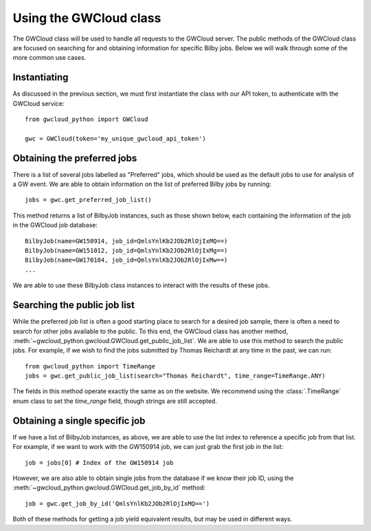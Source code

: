 Using the GWCloud class
=======================

The GWCloud class will be used to handle all requests to the GWCloud server.
The public methods of the GWCloud class are focused on searching for and obtaining information for specific Bilby jobs.
Below we will walk through some of the more common use cases.

Instantiating
-------------

As discussed in the previous section, we must first instantiate the class with our API token, to authenticate with the GWCloud service:

::

    from gwcloud_python import GWCloud

    gwc = GWCloud(token='my_unique_gwcloud_api_token')

Obtaining the preferred jobs
----------------------------

There is a list of several jobs labelled as "Preferred" jobs, which should be used as the default jobs to use for analysis of a GW event.
We are able to obtain information on the list of preferred Bilby jobs by running:

::

    jobs = gwc.get_preferred_job_list()

This method returns a list of BilbyJob instances, such as those shown below, each containing the information of the job in the GWCloud job database:

::

    BilbyJob(name=GW150914, job_id=QmlsYnlKb2JOb2RlOjIxMQ==)
    BilbyJob(name=GW151012, job_id=QmlsYnlKb2JOb2RlOjIxMg==)
    BilbyJob(name=GW170104, job_id=QmlsYnlKb2JOb2RlOjIxMw==)
    ...

We are able to use these BilbyJob class instances to interact with the results of these jobs.

Searching the public job list
-----------------------------

While the preferred job list is often a good starting place to search for a desired job sample, there is often a need to search for other jobs available to the public.
To this end, the GWCloud class has another method, :meth:`~gwcloud_python.gwcloud.GWCloud.get_public_job_list`.
We are able to use this method to search the public jobs. For example, if we wish to find the jobs submitted by Thomas Reichardt at any time in the past, we can run:

::

    from gwcloud_python import TimeRange
    jobs = gwc.get_public_job_list(search="Thomas Reichardt", time_range=TimeRange.ANY)

The fields in this method operate exactly the same as on the website. We recommend using the :class:`.TimeRange` enum class to set the `time_range` field, though strings are still accepted.

Obtaining a single specific job
-------------------------------

If we have a list of BilbyJob instances, as above, we are able to use the list index to reference a specific job from that list.
For example, if we want to work with the GW150914 job, we can just grab the first job in the list:

::

    job = jobs[0] # Index of the GW150914 job

However, we are also able to obtain single jobs from the database if we know their job ID, using the :meth:`~gwcloud_python.gwcloud.GWCloud.get_job_by_id` method:

::

    job = gwc.get_job_by_id('QmlsYnlKb2JOb2RlOjIxMQ==')

Both of these methods for getting a job yield equivalent results, but may be used in different ways.